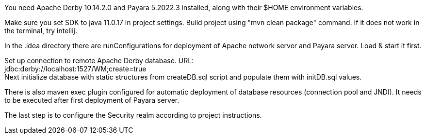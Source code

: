 You need Apache Derby 10.14.2.0 and Payara 5.2022.3 installed,
along with their $HOME environment variables.

Make sure you set SDK to java 11.0.17 in project settings.
Build project using "mvn clean package" command.
If it does not work in the terminal, try intellij.

In the .idea directory there are runConfigurations for deployment of
Apache network server and Payara server. Load & start it first.

Set up connection to remote Apache Derby database. URL: +
jdbc:derby://localhost:1527/WM;create=true +
 Next initialize database with static structures from createDB.sql script
and populate them with initDB.sql values.

There is also maven exec plugin configured for automatic deployment of database resources (connection pool and JNDI). It needs to be executed after first deployment of Payara server.

The last step is to configure the Security realm according to project instructions.
